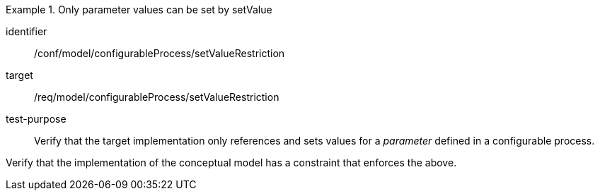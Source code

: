 [abstract_test]
.Only parameter values can be set by setValue
====
[%metadata]
identifier:: /conf/model/configurableProcess/setValueRestriction 

target:: /req/model/configurableProcess/setValueRestriction 
test-purpose:: Verify that the target implementation only references and sets values for a _parameter_ defined in a configurable process.
[.component,class=test method]
=====
Verify that the implementation of the conceptual model has a constraint that enforces the above. 
=====
====